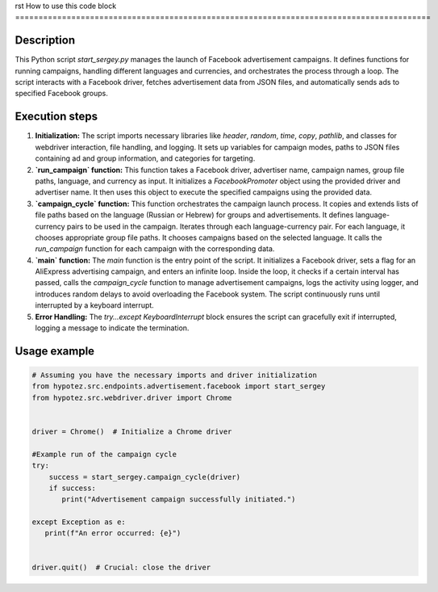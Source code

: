 rst
How to use this code block
=========================================================================================

Description
-------------------------
This Python script `start_sergey.py` manages the launch of Facebook advertisement campaigns. It defines functions for running campaigns, handling different languages and currencies, and orchestrates the process through a loop.  The script interacts with a Facebook driver, fetches advertisement data from JSON files, and automatically sends ads to specified Facebook groups.

Execution steps
-------------------------
1. **Initialization:** The script imports necessary libraries like `header`, `random`, `time`, `copy`, `pathlib`, and classes for webdriver interaction, file handling, and logging.  It sets up variables for campaign modes, paths to JSON files containing ad and group information, and categories for targeting.


2. **`run_campaign` function:** This function takes a Facebook driver, advertiser name, campaign names, group file paths, language, and currency as input.  It initializes a `FacebookPromoter` object using the provided driver and advertiser name. It then uses this object to execute the specified campaigns using the provided data.


3. **`campaign_cycle` function:** This function orchestrates the campaign launch process. It copies and extends lists of file paths based on the language (Russian or Hebrew) for groups and advertisements. It defines language-currency pairs to be used in the campaign.  Iterates through each language-currency pair.  For each language, it chooses appropriate group file paths. It chooses campaigns based on the selected language. It calls the `run_campaign` function for each campaign with the corresponding data.


4. **`main` function:** The `main` function is the entry point of the script. It initializes a Facebook driver, sets a flag for an AliExpress advertising campaign, and enters an infinite loop.  Inside the loop, it checks if a certain interval has passed, calls the `campaign_cycle` function to manage advertisement campaigns, logs the activity using logger, and introduces random delays to avoid overloading the Facebook system. The script continuously runs until interrupted by a keyboard interrupt.


5. **Error Handling:** The `try...except KeyboardInterrupt` block ensures the script can gracefully exit if interrupted, logging a message to indicate the termination.

Usage example
-------------------------
.. code-block:: python

    # Assuming you have the necessary imports and driver initialization
    from hypotez.src.endpoints.advertisement.facebook import start_sergey
    from hypotez.src.webdriver.driver import Chrome


    driver = Chrome()  # Initialize a Chrome driver

    #Example run of the campaign cycle
    try:
        success = start_sergey.campaign_cycle(driver)
        if success:
           print("Advertisement campaign successfully initiated.")

    except Exception as e:
       print(f"An error occurred: {e}")


    driver.quit()  # Crucial: close the driver